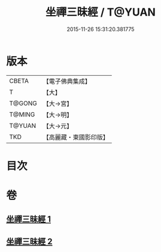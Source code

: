 #+TITLE: 坐禪三昧經 / T@YUAN
#+DATE: 2015-11-26 15:31:20.381775
* 版本
 |     CBETA|【電子佛典集成】|
 |         T|【大】     |
 |    T@GONG|【大→宮】   |
 |    T@MING|【大→明】   |
 |    T@YUAN|【大→元】   |
 |       TKD|【高麗藏・東國影印版】|

* 目次
* 卷
** [[file:KR6i0251_001.txt][坐禪三昧經 1]]
** [[file:KR6i0251_002.txt][坐禪三昧經 2]]
